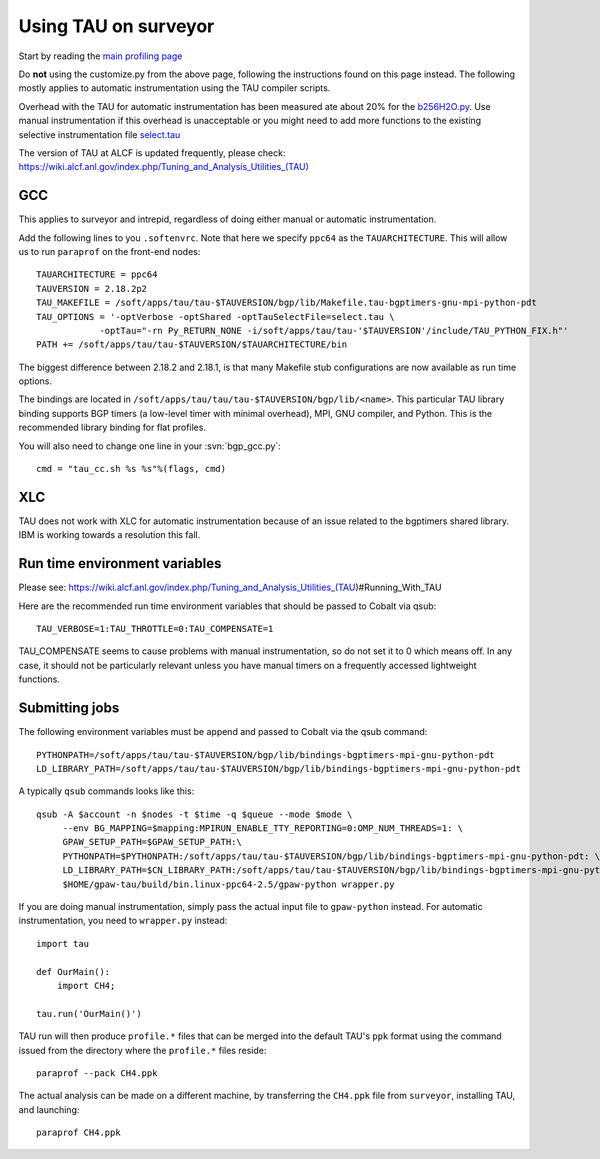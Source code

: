 .. _using_TAU_on_surveyor:

=====================
Using TAU on surveyor
=====================

Start by reading the `main profiling page <https://wiki.fysik.dtu.dk/gpaw/devel/profiling.html>`_

Do **not** using the customize.py from the above page, following the instructions found on this
page instead. The following mostly applies to automatic instrumentation using the TAU compiler
scripts. 

Overhead with the TAU for automatic instrumentation has been measured ate about 20% for the
`b256H2O.py <https://svn.fysik.dtu.dk/projects/gpaw/trunk/doc/devel/256H2O/b256H2O.py>`_.
Use manual instrumentation if this overhead is unacceptable or you might need to 
add more functions to the existing selective instrumentation file
`select.tau <https://svn.fysik.dtu.dk/projects/gpaw/trunk/doc/devel/profiling/select.tau>`_

The version of TAU at ALCF is updated frequently, please check:
`<https://wiki.alcf.anl.gov/index.php/Tuning_and_Analysis_Utilities_(TAU)>`_

GCC
===

This applies to surveyor and intrepid, regardless of doing either
manual or automatic instrumentation.

Add the following lines to you ``.softenvrc``. Note that here we specify
``ppc64`` as the ``TAUARCHITECTURE``. This will allow us to run
``paraprof`` on the front-end nodes::

  TAUARCHITECTURE = ppc64
  TAUVERSION = 2.18.2p2
  TAU_MAKEFILE = /soft/apps/tau/tau-$TAUVERSION/bgp/lib/Makefile.tau-bgptimers-gnu-mpi-python-pdt
  TAU_OPTIONS = '-optVerbose -optShared -optTauSelectFile=select.tau \
  	      -optTau="-rn Py_RETURN_NONE -i/soft/apps/tau/tau-'$TAUVERSION'/include/TAU_PYTHON_FIX.h"'
  PATH += /soft/apps/tau/tau-$TAUVERSION/$TAUARCHITECTURE/bin

The biggest difference between 2.18.2 and 2.18.1, is that many Makefile stub configurations are now available as run time options.

The bindings are located in
``/soft/apps/tau/tau/tau-$TAUVERSION/bgp/lib/<name>``.  This particular TAU library binding supports BGP timers (a low-level
timer with minimal overhead), MPI, GNU compiler, and Python. This is the recommended library binding for flat profiles.

You will also need to change one line in your :svn:`bgp_gcc.py`::

  cmd = "tau_cc.sh %s %s"%(flags, cmd)
  
XLC
===

TAU does not work with XLC for automatic instrumentation because of an issue related to the bgptimers shared library. IBM is working
towards a resolution this fall.

Run time environment variables
================================
Please see:
https://wiki.alcf.anl.gov/index.php/Tuning_and_Analysis_Utilities_(TAU)#Running_With_TAU

Here are the recommended run time environment variables that should be passed to Cobalt via qsub::

  TAU_VERBOSE=1:TAU_THROTTLE=0:TAU_COMPENSATE=1

TAU_COMPENSATE seems to cause problems with manual instrumentation, so do not set it to 0 which
means off. In any case, it should not be particularly relevant unless you have manual timers on a
frequently accessed lightweight functions.

Submitting jobs
==================

The following environment variables must be append and passed to Cobalt via the qsub command::

  PYTHONPATH=/soft/apps/tau/tau-$TAUVERSION/bgp/lib/bindings-bgptimers-mpi-gnu-python-pdt
  LD_LIBRARY_PATH=/soft/apps/tau/tau-$TAUVERSION/bgp/lib/bindings-bgptimers-mpi-gnu-python-pdt

A typically ``qsub`` commands looks like this::

  qsub -A $account -n $nodes -t $time -q $queue --mode $mode \
       --env BG_MAPPING=$mapping:MPIRUN_ENABLE_TTY_REPORTING=0:OMP_NUM_THREADS=1: \
       GPAW_SETUP_PATH=$GPAW_SETUP_PATH:\
       PYTHONPATH=$PYTHONPATH:/soft/apps/tau/tau-$TAUVERSION/bgp/lib/bindings-bgptimers-mpi-gnu-python-pdt: \
       LD_LIBRARY_PATH=$CN_LIBRARY_PATH:/soft/apps/tau/tau-$TAUVERSION/bgp/lib/bindings-bgptimers-mpi-gnu-python-pdt \
       $HOME/gpaw-tau/build/bin.linux-ppc64-2.5/gpaw-python wrapper.py

If you are doing manual instrumentation, simply pass the actual input file to ``gpaw-python`` instead. For automatic instrumentation, you need to ``wrapper.py`` instead::

  import tau

  def OurMain():
      import CH4;

  tau.run('OurMain()')

TAU run will then produce ``profile.*`` files that can be merged into
the default TAU's ``ppk`` format using the command issued from the directory
where the ``profile.*`` files reside::

 paraprof --pack CH4.ppk

The actual analysis can be made on a different machine, by transferring
the ``CH4.ppk`` file from ``surveyor``, installing TAU, and launching::

 paraprof CH4.ppk

